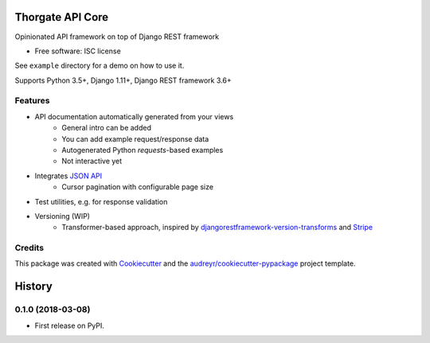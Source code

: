 =================
Thorgate API Core
=================


.. image:: https://img.shields.io/pypi/v/tg-apicore.svg
        :target: https://pypi.python.org/pypi/tg-apicore

.. image:: https://img.shields.io/travis/thorgate/tg-apicore.svg
        :target: https://travis-ci.org/thorgate/tg-apicore

.. image:: https://readthedocs.org/projects/tg-apicore/badge/?version=latest
        :target: https://tg-apicore.readthedocs.io/en/latest/?badge=latest
        :alt: Documentation Status


Opinionated API framework on top of Django REST framework


* Free software: ISC license

See ``example`` directory for a demo on how to use it.

Supports Python 3.5+, Django 1.11+, Django REST framework 3.6+


Features
--------

* API documentation automatically generated from your views
    * General intro can be added
    * You can add example request/response data
    * Autogenerated Python `requests`-based examples
    * Not interactive yet
* Integrates `JSON API <http://jsonapi.org/>`_
    * Cursor pagination with configurable page size
* Test utilities, e.g. for response validation
* Versioning (WIP)
    * Transformer-based approach, inspired by
      `djangorestframework-version-transforms <https://github.com/mrhwick/django-rest-framework-version-transforms>`_
      and `Stripe <https://stripe.com/blog/api-versioning>`_


Credits
-------

This package was created with Cookiecutter_ and the `audreyr/cookiecutter-pypackage`_ project template.

.. _Cookiecutter: https://github.com/audreyr/cookiecutter
.. _`audreyr/cookiecutter-pypackage`: https://github.com/audreyr/cookiecutter-pypackage


=======
History
=======

0.1.0 (2018-03-08)
------------------

* First release on PyPI.


